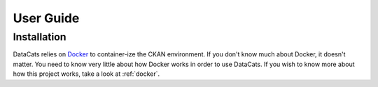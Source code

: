 User Guide
==========

Installation
------------

DataCats relies on Docker_ to container-ize the CKAN environment. If you don't
know much about Docker, it doesn't matter. You need to know very little about
how Docker works in order to use DataCats. If you wish to know more about how
this project works, take a look at :ref:`docker`.

.. _Docker: https://www.docker.com/
.. _How DataCats uses Docker: :ref:`docker`
